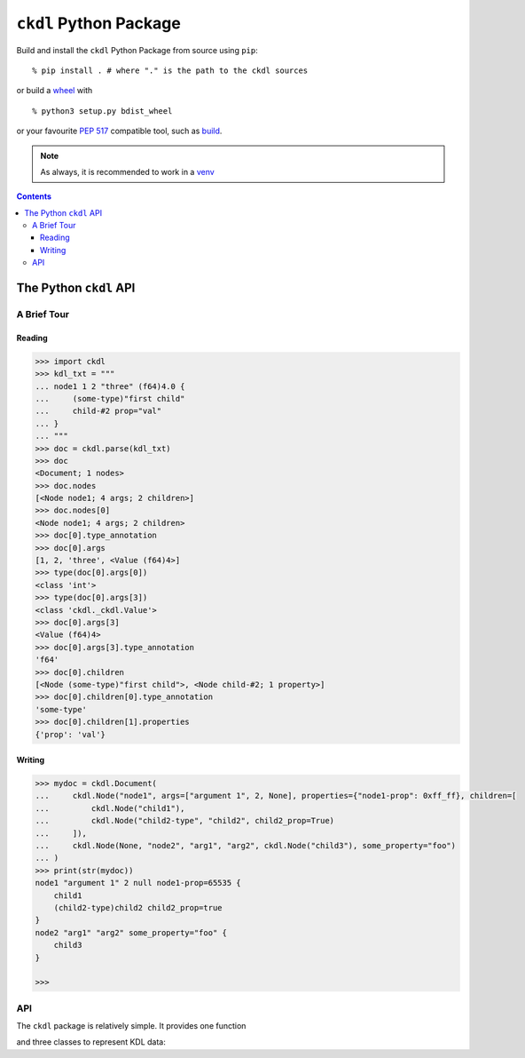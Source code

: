 =======================
``ckdl`` Python Package
=======================

.. highlight:: shell-session

Build and install the ``ckdl`` Python Package from source using ``pip``::

    % pip install . # where "." is the path to the ckdl sources

or build a `wheel <PEP 427>`_ with

::

    % python3 setup.py bdist_wheel

or your favourite `PEP 517`_ compatible tool, such as `build`_.

.. note::

    As always, it is recommended to work in a `venv`_

.. _PEP 427: https://peps.python.org/pep-0427/
.. _PEP 517: https://peps.python.org/pep-0517/
.. _build: https://pypa-build.readthedocs.io/en/latest/
.. _venv: https://docs.python.org/3/library/venv.html

.. contents::

The Python ``ckdl`` API
-----------------------

A Brief Tour
^^^^^^^^^^^^

Reading
"""""""

.. code-block:: pycon

    >>> import ckdl
    >>> kdl_txt = """
    ... node1 1 2 "three" (f64)4.0 {
    ...     (some-type)"first child"
    ...     child-#2 prop="val"
    ... }
    ... """
    >>> doc = ckdl.parse(kdl_txt)
    >>> doc
    <Document; 1 nodes>
    >>> doc.nodes
    [<Node node1; 4 args; 2 children>]
    >>> doc.nodes[0]
    <Node node1; 4 args; 2 children>
    >>> doc[0].type_annotation
    >>> doc[0].args
    [1, 2, 'three', <Value (f64)4>]
    >>> type(doc[0].args[0])
    <class 'int'>
    >>> type(doc[0].args[3])
    <class 'ckdl._ckdl.Value'>
    >>> doc[0].args[3]
    <Value (f64)4>
    >>> doc[0].args[3].type_annotation
    'f64'
    >>> doc[0].children
    [<Node (some-type)"first child">, <Node child-#2; 1 property>]
    >>> doc[0].children[0].type_annotation
    'some-type'
    >>> doc[0].children[1].properties
    {'prop': 'val'}

Writing
"""""""

.. code-block:: pycon

    >>> mydoc = ckdl.Document(
    ...     ckdl.Node("node1", args=["argument 1", 2, None], properties={"node1-prop": 0xff_ff}, children=[
    ...         ckdl.Node("child1"),
    ...         ckdl.Node("child2-type", "child2", child2_prop=True)
    ...     ]),
    ...     ckdl.Node(None, "node2", "arg1", "arg2", ckdl.Node("child3"), some_property="foo")
    ... )
    >>> print(str(mydoc))
    node1 "argument 1" 2 null node1-prop=65535 {
        child1
        (child2-type)child2 child2_prop=true
    }
    node2 "arg1" "arg2" some_property="foo" {
        child3
    }

    >>>


API
^^^

.. highlight:: python3

.. py:module:: ckdl

.. py:currentmodule:: ckdl

The ``ckdl`` package is relatively simple. It provides one function

.. py:function:: parse(kdl_doc)

    Parse a KDL document

    :param kdl_doc: The KDL document to parse
    :type kdl_doc: str
    :rtype: Document

and three classes to represent KDL data:

.. py:class:: Value(type_annotation : str, value)

    A KDL value with a type annotation.

    Values without a type annotation are represented as NoneType, bool, int, float, or str.

    .. py:attribute:: type_annotation

        The type annotation of the value

        :type: str

    .. py:attribute:: value

        The actual value

.. py:class:: Node

    A KDL node, with its arguments, properties and children

    .. py:attribute:: type_annotation

        :type: str or NoneType

    .. py:attribute:: name

        :type: str

    .. py:attribute:: args

        :type: list

    .. py:attribute:: properties

        :type: dict

    .. py:attribute:: children

        :type: list of Node

    The Node constructor supports a number of different signatures.

    If the first two arguments are strings, or None and a string, they are interpreted as the
    type annotation and the node tag name. Then, either:

     * | ``Node([type_annotation,] name, *args, *children, **properties)``
       | the remaining positional arguments are all the node arguments, followed by the child nodes,
         and the keyword arguments are the properties, or
     * | ``Node([type_annotation,] name, [args, [children, ]] *, **properties)``
       | the next positional arguments are lists of all the arguments and children, and the keyword
         arguments are the properties, or
     * | ``Node([type_annotation,] name, [args=..., [children=..., ]] *, [properties=...])``
       | the properties are passed as a dict in the ``properties`` keyword argument, the arguments
         are passed as a list either in the ``args`` keyword argument, or the positional argument
         after the tag name, and the children are similarly passed as a list, either in the
         ``children`` keyword argument, or in the positional argument following the node arguments.


    Note that when the node arguments are given as positional arguments, and the first argument is a
    string, the type annotation cannot be omitted (``Node("name", "arg", 1)`` is ``(name)arg 1``, and
    ``Node(None, "name", "arg", 1)`` is ``name "arg" 1``, but ``Node("name", 1, 2)`` is ``name 1 2``).

.. py:class:: Document(nodes)

    A KDL document, consisting of zero or more nodes.

    .. py:method:: dump(self)

        Serialize the document to KDL

    .. py:method:: __str__(self)

        See dump()

